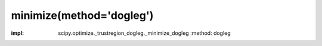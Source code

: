 .. _optimize.minimize-dogleg:

minimize(method='dogleg')
----------------------------------------

.. scipy-optimize:function:: scipy.optimize.minimize
:impl: scipy.optimize._trustregion_dogleg._minimize_dogleg
       :method: dogleg
